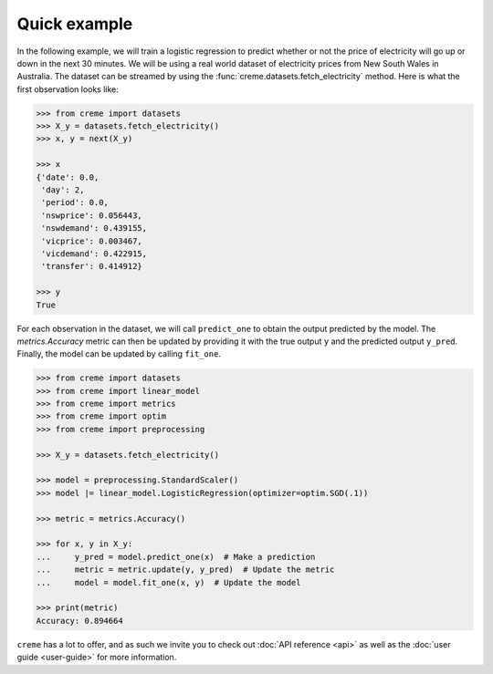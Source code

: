 Quick example
=============

In the following example, we will train a logistic regression to predict whether or not the price of electricity will go up or down in the next 30 minutes. We will be using a real world dataset of electricity prices from New South Wales in Australia. The dataset can be streamed by using the :func:`creme.datasets.fetch_electricity` method. Here is what the first observation looks like:

.. code-block:: python

    >>> from creme import datasets
    >>> X_y = datasets.fetch_electricity()
    >>> x, y = next(X_y)

    >>> x
    {'date': 0.0,
     'day': 2,
     'period': 0.0,
     'nswprice': 0.056443,
     'nswdemand': 0.439155,
     'vicprice': 0.003467,
     'vicdemand': 0.422915,
     'transfer': 0.414912}

    >>> y
    True

For each observation in the dataset, we will call ``predict_one`` to obtain the output predicted by the model. The `metrics.Accuracy` metric can then be updated by providing it with the true output ``y`` and the predicted output ``y_pred``. Finally, the model can be updated by calling ``fit_one``.

.. code-block:: python

    >>> from creme import datasets
    >>> from creme import linear_model
    >>> from creme import metrics
    >>> from creme import optim
    >>> from creme import preprocessing

    >>> X_y = datasets.fetch_electricity()

    >>> model = preprocessing.StandardScaler()
    >>> model |= linear_model.LogisticRegression(optimizer=optim.SGD(.1))

    >>> metric = metrics.Accuracy()

    >>> for x, y in X_y:
    ...     y_pred = model.predict_one(x)  # Make a prediction
    ...     metric = metric.update(y, y_pred)  # Update the metric
    ...     model = model.fit_one(x, y)  # Update the model

    >>> print(metric)
    Accuracy: 0.894664

``creme`` has a lot to offer, and as such we invite you to check out :doc:`API reference <api>` as well as the :doc:`user guide <user-guide>` for more information.
